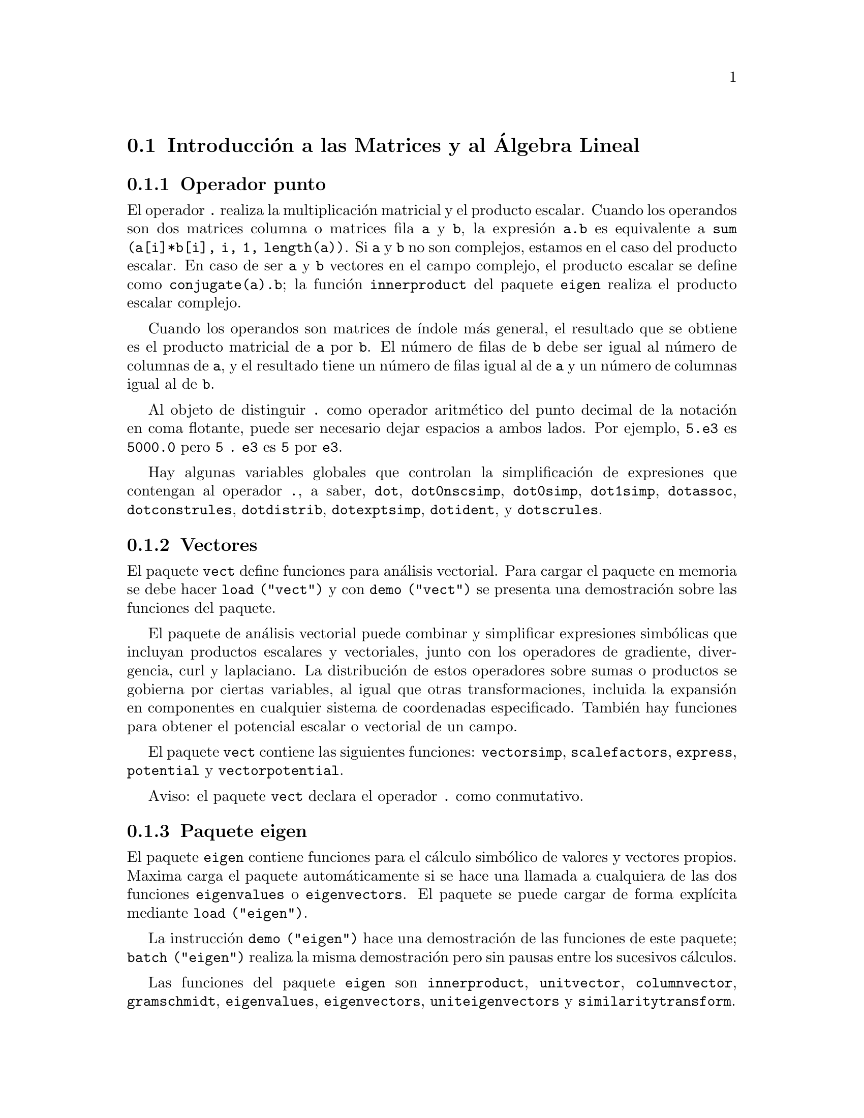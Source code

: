 @c version 1.17
@menu
* Introducci@'on a las Matrices y al @'Algebra Lineal::
* Definiciones para las Matrices y el @'Algebra Lineal::
@end menu

@node Introducci@'on a las Matrices y al @'Algebra Lineal, Definiciones para las Matrices y el @'Algebra Lineal, Matrices y @'Algebra Lineal, Matrices y @'Algebra Lineal
@section Introducci@'on a las Matrices y al @'Algebra Lineal

@menu
* Operador punto::                         
* Vectores::                     
* Paquete eigen::
@end menu

@node Operador punto, Vectores, Introducci@'on a las Matrices y al @'Algebra Lineal, Introducci@'on a las Matrices y al @'Algebra Lineal
@subsection Operador punto
El operador  @code{.} realiza la multiplicaci@'on matricial y el producto escalar.
Cuando los operandos son dos matrices columna o matrices fila @code{a} y @code{b},
la expresi@'on @code{a.b} es equivalente a @code{sum (a[i]*b[i], i, 1, length(a))}.
Si @code{a} y @code{b} no son complejos, estamos en el caso del producto escalar.
En caso de ser @code{a} y @code{b} vectores en el campo complejo, el producto 
escalar se define como @code{conjugate(a).b}; la funci@'on @code{innerproduct} del
paquete @code{eigen} realiza el producto escalar complejo.

Cuando los operandos son matrices de @'{@dotless{i}}ndole m@'as general,
el resultado que se obtiene es el producto matricial de @code{a} por @code{b}.
El n@'umero de filas de @code{b} debe ser igual al n@'umero de columnas de @code{a},
y el resultado tiene un n@'umero de filas igual al de @code{a} y un n@'umero de
columnas igual al de @code{b}.

Al objeto de distinguir @code{.} como operador aritm@'etico del punto decimal
de la notaci@'on en coma flotante, puede ser necesario dejar espacios a ambos lados.
Por ejemplo, @code{5.e3} es @code{5000.0} pero @code{5 . e3} es @code{5} por @code{e3}.

Hay algunas variables globales que controlan la simplificaci@'on de expresiones que
contengan al operador @code{.}, a saber,
@code{dot}, @code{dot0nscsimp}, @code{dot0simp}, @code{dot1simp}, @code{dotassoc}, 
@code{dotconstrules}, @code{dotdistrib}, @code{dotexptsimp}, @code{dotident},
y @code{dotscrules}.

@node Vectores, Paquete eigen, Operador punto, Introducci@'on a las Matrices y al @'Algebra Lineal
@subsection Vectores
El paquete @code{vect} define funciones para an@'alisis vectorial. Para cargar el paquete en memoria se debe hacer
@code{load ("vect")}  y con @code{demo ("vect")} se presenta una demostraci@'on sobre las funciones del paquete.
@c find maxima -name \*orth\* YIELDS NOTHING; ARE THESE FUNCTIONS IN ANOTHER FILE NOW ??
@c and SHARE;VECT ORTH contains definitions of various orthogonal curvilinear coordinate systems.

El paquete de an@'alisis vectorial puede combinar y simplificar expresiones
simb@'olicas que incluyan productos escalares y vectoriales, junto con los operadores
de gradiente, divergencia, curl y laplaciano. La distribuci@'on de estos operadores
sobre sumas o productos se gobierna por ciertas variables, al igual que otras transformaciones,
incluida la expansi@'on en componentes en cualquier sistema de coordenadas especificado. 
Tambi@'en hay funciones para obtener el potencial escalar o vectorial de un campo.

El paquete @code{vect} contiene las siguientes funciones:
@code{vectorsimp}, @code{scalefactors},
@code{express}, @code{potential} y @code{vectorpotential}.
@c REVIEW vect.usg TO ENSURE THAT TEXINFO HAS WHATEVER IS THERE
@c PRINTFILE(VECT,USAGE,SHARE); for details.

Aviso: el paquete @code{vect} declara el operador @code{.} como conmutativo.

@node Paquete eigen, , Vectores, Introducci@'on a las Matrices y al @'Algebra Lineal
@subsection Paquete eigen

El paquete @code{eigen} contiene funciones para el c@'alculo 
simb@'olico de valores y vectores propios. Maxima carga el paquete
autom@'aticamente si se hace una llamada a cualquiera de las dos funciones
@code{eigenvalues} o @code{eigenvectors}. El paquete se puede cargar de
forma expl@'{@dotless{i}}cita mediante @code{load ("eigen")}.

La instrucci@'on @code{demo ("eigen")} hace una demostraci@'on de las funciones de este paquete;
@code{batch ("eigen")} realiza la misma demostraci@'on pero sin pausas entre los
sucesivos c@'alculos.

Las funciones del paquete @code{eigen} son
@code{innerproduct}, @code{unitvector}, @code{columnvector},
@code{gramschmidt}, @code{eigenvalues}, @code{eigenvectors}, @code{uniteigenvectors}
y @code{similaritytransform}.

@c end concepts Matrices and Linear Algebra
@node Definiciones para las Matrices y el @'Algebra Lineal,  , Introducci@'on a las Matrices y al @'Algebra Lineal, Matrices y @'Algebra Lineal
@section Definiciones para las Matrices y el @'Algebra Lineal

@deffn {Funci@'on} addcol (@var{M}, @var{lista_1}, ..., @var{lista_n})
A@~nade la/s columna/s dada/s por la/s lista/s (o matrices) a la matriz @var{M}.

@end deffn

@deffn {Funci@'on} addrow (@var{M}, @var{lista_1}, ..., @var{lista_n})
A@~nade la/s fila/s dada/s por la/s lista/s (o matrices) a la matriz @var{M}.

@end deffn

@deffn {Funci@'on} adjoint (@var{M})
Devuelve el adjunto de la matriz @var{M}.

@end deffn

@deffn {Funci@'on} augcoefmatrix ([@var{eqn_1}, ..., @var{eqn_m}], [@var{x_1}, ..., @var{x_n}])
Devuelve la matriz aumentada de coeficientes del sistema de ecuaciones lineales 
@var{eqn_1}, ..., @var{eqn_m} de variables @var{x_1}, ..., @var{x_n}. Se trata de la
matriz de coeficientes con una columna adicional para los t@'erminos constantes de cada
ecuaci@'on, es decir, aquellos t@'erminos que no dependen de las variables
@var{x_1}, ..., @var{x_n}.

@example
(%i1) m: [2*x - (a - 1)*y = 5*b, c + b*y + a*x = 0]$
(%i2) augcoefmatrix (m, [x, y]);
                       [ 2  1 - a  - 5 b ]
(%o2)                  [                 ]
                       [ a    b      c   ]
@end example

@end deffn

@deffn {Funci@'on} charpoly (@var{M}, @var{x})
Calcula el polinomio caracter@'{@dotless{i}}stico de la matriz @var{M}
respecto de la variable @var{x}. Esto es, 
@code{determinant (@var{M} - diagmatrix (length (@var{M}), @var{x}))}.

@example
(%i1) a: matrix ([3, 1], [2, 4]);
                            [ 3  1 ]
(%o1)                       [      ]
                            [ 2  4 ]
(%i2) expand (charpoly (a, lambda));
                           2
(%o2)                lambda  - 7 lambda + 10
(%i3) (programmode: true, solve (%));
(%o3)               [lambda = 5, lambda = 2]
(%i4) matrix ([x1], [x2]);
                             [ x1 ]
(%o4)                        [    ]
                             [ x2 ]
(%i5) ev (a . % - lambda*%, %th(2)[1]);
                          [ x2 - 2 x1 ]
(%o5)                     [           ]
                          [ 2 x1 - x2 ]
(%i6) %[1, 1] = 0;
(%o6)                     x2 - 2 x1 = 0
(%i7) x2^2 + x1^2 = 1;
                            2     2
(%o7)                     x2  + x1  = 1
(%i8) solve ([%th(2), %], [x1, x2]);
                  1               2
(%o8) [[x1 = - -------, x2 = - -------], 
               sqrt(5)         sqrt(5)

                                             1             2
                                    [x1 = -------, x2 = -------]]
                                          sqrt(5)       sqrt(5)
@end example

@end deffn

@deffn {Funci@'on} coefmatrix ([@var{eqn_1}, ..., @var{eqn_m}], [@var{x_1}, ..., @var{x_n}])
Devuelve la matriz de coeficientes para las variables @var{eqn_1}, ..., @var{eqn_m}
del sistema de ecuaciones lineales @var{x_1}, ..., @var{x_n}.
@c AN EXAMPLE WOULD BE REALLY NICE HERE

@end deffn

@deffn {Funci@'on} col (@var{M}, @var{i})
Devuelve la @var{i}-@'esima columna de la matriz @var{M}.
El resultado es una matriz de una sola columna.
@c EXAMPLE HERE

@end deffn

@deffn {Funci@'on} columnvector (@var{L})
@deffnx {Funci@'on} covect (@var{L})
Devuelve una matriz con una columna  y @code{length (@var{L})} filas,
conteniendo los elementos de la lista @var{L}.

La llamada @code{covect} es un sin@'onimo de @code{columnvector}.

Es necesario cargar la funci@'on haciendo @code{load ("eigen")}.


Ejemplo:

@c HMM, SPURIOUS "redefining the Macsyma function".
@c LEAVE IT HERE SINCE THAT'S WHAT A USER ACTUALLY SEES.
@example
(%i1) load ("eigen")$
Warning - you are redefining the Macsyma function eigenvalues
Warning - you are redefining the Macsyma function eigenvectors
(%i2) columnvector ([aa, bb, cc, dd]);
                             [ aa ]
                             [    ]
                             [ bb ]
(%o2)                        [    ]
                             [ cc ]
                             [    ]
                             [ dd ]
@end example

@end deffn

@deffn {Funci@'on} conjugate (@var{x})
Devuelve el conjugado complejo de @var{x}.

Es necesario cargar la funci@'on haciendo @code{load (conjugate)}.

@c ===beg===
@c declare ([aa, bb], real, cc, complex, ii, imaginary);
@c conjugate (aa + bb*%i);
@c conjugate (cc);
@c conjugate (ii);
@c conjugate (xx + yy);
@c ===end===
@example
(%i1) declare ([aa, bb], real, cc, complex, ii, imaginary);

(%o1)                         done
(%i2) conjugate (aa + bb*%i);

(%o2)                      aa - %i bb
(%i3) conjugate (cc);

(%o3)                     conjugate(cc)
(%i4) conjugate (ii);

(%o4)                         - ii
(%i5) conjugate (xx + yy);

(%o5)             conjugate(yy) + conjugate(xx)
@end example

@end deffn

@deffn {Funci@'on} copymatrix (@var{M})
Devuelve una copia de la matriz @var{M}. Esta es la @'unica
manera de obtener una r@'eplica de @var{M} adem@'as de la de
copiar elemento a elemento.

N@'otese que una asignaci@'on de una matriz a otra, como en @code{m2: m1},
no hace una copia de @code{m1}. Asignaciones del tipo @code{m2 [i,j]: x} o
@code{setelmx (x, i, j, m2} tambi@'en modifica @code{m1 [i,j]}. Si se crea una copia 
con @code{copymatrix} y luego se hacen asignaciones se tendr@'a una copia separada y
modificada.

@c NEED EXAMPLE HERE
@end deffn

@deffn {Funci@'on} determinant (@var{M})
Calcula el determinante de  @var{M} por un m@'etodo similar al
de eliminaci@'on de Gauss

@c JUST HOW DOES ratmx AFFECT THE RESULT ??
La forma del resultado depende del valor asignado
a @code{ratmx}.

@c IS A SPARSE DETERMINANT SOMETHING OTHER THAN THE DETERMINANT OF A SPARSE MATRIX ??
Existe una rutina especial para calcular determinantes de matrices con elementos dispersas, la cual
ser@'a invocada cuando las variables @code{ratmx} y @code{sparse} valgan ambas
@code{true}.

@c EXAMPLES NEEDED HERE
@end deffn

@defvr {Variable optativa} detout
Valor por defecto: @code{false}

Cuando @code{detout} vale @code{true}, el determinante de la matriz 
cuya inversa se calcula aparece como un factor fuera de la matriz.

Para que esta variable surta efecto, @code{doallmxops} y @code{doscmxops} deber@'{@dotless{i}}an tener
el valor @code{false} (v@'eanse sus descripciones). Alternativamente, esta 
variable puede ser suministrada a @code{ev}.

Ejemplo:

@example
(%i1) m: matrix ([a, b], [c, d]);
                            [ a  b ]
(%o1)                       [      ]
                            [ c  d ]
(%i2) detout: true$
(%i3) doallmxops: false$
(%i4) doscmxops: false$
(%i5) invert (m);
                          [  d   - b ]
                          [          ]
                          [ - c   a  ]
(%o5)                     ------------
                           a d - b c
@end example
@c THERE'S MORE TO THIS STORY: detout: false$ invert (m); RETURNS THE SAME THING.
@c IT APPEARS THAT doallmxops IS CRUCIAL HERE.

@end defvr

@deffn {Funci@'on} diagmatrix (@var{n}, @var{x})
Devuelve una matriz diagonal de orden @var{n} 
con los elementos de la diagonal todos ellos iguales a @var{x}. La llamada
@code{diagmatrix (@var{n}, 1)} devuelve una matriz identidad
(igual que @code{ident (@var{n})}).

La variable @var{n} debe ser un n@'umero entero, en caso contrario @code{diagmatrix} env@'{@dotless{i}}a un mensaje de error.

@var{x} puede ser cualquier tipo de expresi@'on, incluso otra matriz.
Si @var{x} es una matriz, no se copia; todos los elementos de la diagonal son iguales a @var{x}.

@c NEED EXAMPLE HERE
@end deffn

@defvr {Variable optativa} doallmxops
Valor por defecto: @code{true}

Cuando @code{doallmxops} vale @code{true},
todas las operaciones relacionadas con matrices son
llevadas a cabo. Cuando es @code{false}, entonces las
selecciones para @code{dot} controlan las operaciones a ejecutar.

@c NEED EXAMPLES HERE
@end defvr

@defvr {Variable optativa} domxexpt
Valor por defecto: @code{true}

Cuando @code{domxexpt} vale @code{true},
un exponente matricial, como @code{exp (@var{M})} donde @var{M} es
una matriz, se interpreta como una matriz cuyo elemento @code{[i,j} es
igual a @code{exp (m[i,j])}. En otro caso, @code{exp (@var{M})} se
eval@'ua como @code{exp (ev(@var{M}))}.

La variable @code{domxexpt} afecta a todas las expresiones de la forma @code{@var{base}^@var{exponente}}
donde @var{base} es una expresi@'on escalar o constante y @var{exponente} es una
lista o matriz.

Ejemplo:

@example
(%i1) m: matrix ([1, %i], [a+b, %pi]);
                         [   1    %i  ]
(%o1)                    [            ]
                         [ b + a  %pi ]
(%i2) domxexpt: false$
(%i3) (1 - c)^m;
                             [   1    %i  ]
                             [            ]
                             [ b + a  %pi ]
(%o3)                 (1 - c)
(%i4) domxexpt: true$
(%i5) (1 - c)^m;
                  [                      %i  ]
                  [    1 - c      (1 - c)    ]
(%o5)             [                          ]
                  [        b + a         %pi ]
                  [ (1 - c)       (1 - c)    ]
@end example

@end defvr

@defvr {Variable optativa} domxmxops
Valor por defecto: @code{true}

Cuando @code{domxmxops} vale @code{true}, se realizan todas las operaciones entre
matrices o entre matrices y listas (pero no las operaciones 
entre matrices y escalares); si esta variable es @code{false} tales
operaciones no se realizan.
@c IS THIS AN EVALUATION OR A SIMPLIFICATION FLAG ??

@c NEED EXAMPLE HERE
@end defvr

@defvr {Variable optativa} domxnctimes
Valor por defecto: @code{false}

Cuando @code{domxnctimes} vale @code{true}, se calculan los productos
no conmutativos entre matrices.
@c IS THIS AN EVALUATION OR A SIMPLIFICATION FLAG ??

@c NEED EXAMPLE HERE
@end defvr

@defvr {Variable optativa} dontfactor
Valor por defecto: @code{[]}

En @code{dontfactor} puede guardarse una lista de variables respecto de
las cuales no se realizar@'an factorizaciones. Inicialmente, la lista
est@'a vac@'{@dotless{i}}a.

@end defvr

@defvr {Variable optativa} doscmxops
Valor por defecto: @code{false}

Cuando @code{doscmxops} vale @code{true}, se realizan las operaciones entre escalares y 
matrices.
@c IS THIS AN EVALUATION OR A SIMPLIFICATION FLAG ??

@c NEED EXAMPLE HERE
@end defvr

@defvr {Variable optativa} doscmxplus
Valor por defecto: @code{false}

Cuando @code{doscmxplus} vale @code{true}, las operaciones entre
escalares y matrices dan como resultado una matriz.
@c IS THIS AN EVALUATION OR A SIMPLIFICATION FLAG ??

@c NEED EXAMPLE HERE
@end defvr

@defvr {Variable optativa} dot0nscsimp
Valor por defecto: @code{true}

@c WHAT DOES THIS MEAN EXACTLY ??
(Esta descripci@'on no est@'a clara en la versi@'on inglesa original.)

@c NEED EXAMPLE HERE
@end defvr


@c AQUI FALTA DEFINICION DE dot0simp

@c AQUI FALTA DEFINICION DE dot1simp

@defvr {Variable optativa} dotassoc
Valor por defecto: @code{true}

Cuando @code{dotassoc} vale @code{true}, una expresi@'on como @code{(A.B).C} se transforma en
@code{A.(B.C)}.
@c "." MEANS NONCOMMUTATIVE MULTIPLICATION RIGHT ??

@c NEED EXAMPLE HERE
@end defvr

@defvr {Variable optativa} dotconstrules
Valor por defecto: @code{true}

Cuando @code{dotconstrules} vale @code{true}, un producto no conmutativo de una
constante con otro t@'ermino se transforma en un producto conmutativo.

@c NEED EXAMPLE HERE
@end defvr

@defvr {Variable optativa} dotdistrib
Valor por defecto: @code{false}

Cuando @code{dotdistrib} vale @code{true}, una expresi@'on como @code{A.(B + C)} se transforma en @code{A.B + A.C}.

@c NEED EXAMPLE HERE
@end defvr

@defvr {Variable optativa} dotexptsimp
Valor por defecto: @code{true}

Cuando @code{dotexptsimp} vale @code{true}, una expresi@'on como @code{A.A} se transforma en @code{A^^2}.

@c NEED EXAMPLE HERE
@end defvr

@defvr {Variable optativa} dotident
Valor por defecto: 1

El valor de la variable @code{dotident} es el resultado devuelto por @code{X^^0}.
@c "RETURNED" ?? IS THIS A SIMPLIFICATION OR AN EVALUATION ??

@c NEED EXAMPLE HERE
@end defvr

@defvr {Variable optativa} dotscrules
Valor por defecto: @code{false}

Cuando @code{dotscrules} vale @code{true}, una expresi@'on como @code{A.SC} o @code{SC.A} se transforma 
en @code{SC*A} y @code{A.(SC*B)} en @code{SC*(A.B)}.
@c HMM, DOES "SC" MEAN "SCALAR" HERE ?? CLARIFY

@c NEED EXAMPLE HERE
@end defvr

@deffn {Funci@'on} echelon (@var{M})
Devuelve la forma escalonada de la matriz @var{M}. La forma escalonada se
calcula a partir de @var{M} mediante operaciones elementales con sus filas,
de tal manera que el primer elemento no nulo de cada fila en la matriz 
resultado es la unidad y que cada elemento de la columna por debajo del primer uno de cada
fila sean todos ceros.

@example
(%i1) m: matrix ([2, 1-a, -5*b], [a, b, c]);
                       [ 2  1 - a  - 5 b ]
(%o1)                  [                 ]
                       [ a    b      c   ]
(%i2) echelon (m);
                  [      a - 1       5 b     ]
                  [ 1  - -----     - ---     ]
                  [        2          2      ]
(%o2)/R/          [                          ]
                  [             2 c + 5 a b  ]
                  [ 0     1     ------------ ]
                  [                    2     ]
                  [             2 b + a  - a ]
@end example

@end deffn

@deffn {Funci@'on} eigenvalues (@var{M})
@deffnx {Funci@'on} eivals (@var{M})
@c eigen.mac IS AUTOLOADED IF eigenvalues OR eigenvectors IS REFERENCED; EXTEND THAT TO ALL FUNCTIONS ??
@c EACH FUNCTION INTENDED FOR EXTERNAL USE SHOULD HAVE ITS OWN DOCUMENTATION ITEM
Devuelve una lista con dos sublistas. La primera sublista la forman los
valores propios de la matriz @var{M} y la segunda sus multiplicidades correspondientes.

El nombre @code{eivals} es un sin@'onimo de @code{eigenvalues}.

La funci@'on @code{eigenvalues} llama a la funci@'on @code{solve} para calcular las ra@'{@dotless{i}}ces
del polinomio caracter@'{@dotless{i}}stico de la matriz. En ocasiones, @code{solve} no
podr@'a encontrar dichas ra@'{@dotless{i}}ces, en cuyo caso otras funciones de este paquete
no trabajar@'an correctamente, a excepci@'on de @code{conjugate}, @code{innerproduct},
@code{unitvector}, @code{columnvector} y @code{gramschmidt}.
@c WHICH ONES ARE THE FUNCTIONS WHICH DON'T WORK ??
@c ACTUALLY IT'S MORE IMPORTANT TO LIST THE ONES WHICH DON'T WORK HERE
@c WHAT DOES "will not work" MEAN, ANYWAY ??

En algunos casos los valores propios encontrados por @code{solve} ser@'an
expresiones complicadas, las cuales se podr@'an simplificar haciendo uso
de otras funciones.
@c WHAT ARE THOSE OTHER FUNCTIONS ??

El paquete @code{eigen.mac} se carga en memoria de forma autom@'atica cuando
se invocan @code{eigenvalues} o @code{eigenvectors}. Si @code{eigen.mac} no
est@'a ya cargado, @code{load ("eigen")} lo carga. Tras la carga, todas las
funciones y variables del paquete estar@'an activas.
@c REFER TO OVERVIEW OF PACKAGE (INCLUDING LIST OF FUNCTIONS) HERE

@c NEED EXAMPLES HERE
@end deffn

@deffn {Funci@'on} eigenvectors (@var{M})
@deffnx {Funci@'on} eivects (@var{M})
Tomando la matriz @var{M} como argumento, devuelve una lista de listas,
la primera de las cuales es la salida de @code{eigenvalues} y las 
siguientes son los vectorios propios de la matriz asociados a los
valores propios correspondientes. Los vectores propios calculados son los 
vectores propios por la derecha.

El nombre @code{eivects} es un sin@'onimo de @code{eigenvectors}.

El paquete @code{eigen.mac} se carga en memoria de forma autom@'atica cuando
se invocan @code{eigenvalues} o @code{eigenvectors}. Si @code{eigen.mac} no
est@'a ya cargado, @code{load ("eigen")} lo carga. Tras la carga, todas las
funciones y variables del paquete estar@'an activas.

Las variables que afectan a esta funci@'on son: 

@code{nondiagonalizable} toma el valor @code{true} o @code{false} dependiendo
de si la matriz no es diagonalizable o diagonalizable tras la ejecuci@'on de
@code{eigenvectors}.

@code{hermitianmatrix}, si vale @code{true}, entonces los vectores propios 
degenerados de la matriz herm@'{@dotless{i}}tica son ortogonalizados mediante el
algoritmo de Gram-Schmidt.

@code{knowneigvals}, si vale @code{true}, entonces el paquete @code{eigen} da por
sentado que los valores propios de la matriz son conocidos por el usuario y 
almacenados en la variable global @code{listeigvals}.  @code{listeigvals} deber@'{@dotless{i}}a
ser similar a la salida de @code{eigenvalues}.

La funci@'on @code{algsys} se utiliza aqu@'{@dotless{i}} para calcular los vectores propios. A
veces, @code{algsys} no podr@'a calcular una soluci@'on. En algunos casos, ser@'a posible
simplificar los valores propios calcul@'andolos en primer lugar con @code{eigenvalues} y
luego utilizando otras funciones para simplificarlos. Tras la simplificaci@'on, 
@code{eigenvectors} podr@'a ser llamada otra vez con la variable @code{knowneigvals}
ajustada al valor @code{true}.

@end deffn

@deffn {Funci@'on} ematrix (@var{m}, @var{n}, @var{x}, @var{i}, @var{j})
Devuelve una matriz de orden @var{m} por @var{n}, con todos sus elementos 
nulos, excepto el que ocupa la posici@'on @code{[@var{i}, @var{j}]}, que
es igual a @var{x}.

@end deffn

@deffn {Funci@'on} entermatrix (@var{m}, @var{n})
Devuelve una matriz de orden @var{m} por @var{n}, cuyos elementos
son leidos de forma interactiva.

Si @var{n} es igual a @var{m}, Maxima pregunta por el tipo de
matriz (diagonal, sim@'etrica, antisim@'etrica o general) y luego por
cada elemento. Cada respuesta introducida por el usuario debe terminar
con un punto y coma @code{;} o con un signo de d@'olar @code{$}.

Si @var{n} y @var{m} no son iguales, Maxima pregunta
por el valor de cada elemento.

Los elementos de la matriz pueden ser cualquier tipo de 
expresi@'on, que en todo caso ser@'a evaluada.
@code{entermatrix} eval@'ua sus argumentos.

@example
(%i1) n: 3$
(%i2) m: entermatrix (n, n)$

Is the matrix  1. Diagonal  2. Symmetric  3. Antisymmetric  4. General
Answer 1, 2, 3 or 4 : 
1$
Row 1 Column 1: 
(a+b)^n$
Row 2 Column 2: 
(a+b)^(n+1)$
Row 3 Column 3: 
(a+b)^(n+2)$

Matrix entered.
(%i3) m;
                [        3                     ]
                [ (b + a)      0         0     ]
                [                              ]
(%o3)           [                  4           ]
                [    0      (b + a)      0     ]
                [                              ]
                [                            5 ]
                [    0         0      (b + a)  ]
@end example

@end deffn


@deffn {Funci@'on} genmatrix (@var{a}, @var{i_2}, @var{j_2}, @var{i_1}, @var{j_1})
@deffnx {Funci@'on} genmatrix (@var{a}, @var{i_2}, @var{j_2}, @var{i_1})
@deffnx {Funci@'on} genmatrix (@var{a}, @var{i_2}, @var{j_2})
Devuelve una matriz generada a partir de @var{a}, siendo @code{@var{a}[@var{i_1},@var{j_1}]} el elemento superior izquierdo y @code{@var{a}[@var{i_2},@var{j_2}]} el inferior derecho de la matriz. Aqu@'{@dotless{i}} @var{a} es un arreglo (creado por @code{array}, no por @code{make_array}) o una funci@'on arreglo (una funci@'on arreglo se crea como cualquier otra funci@'on con @code{:=} o @code{define}, pero sus argumentos encerrados entre corchetes en lugar de par@'entesis).

Si se omite @var{j_1}, entonces se le asigna el valor @var{i_1}. Si tanto @var{j_1} como @var{i_1} se omiten, a las dos variables se le asigna el valor .

Si un elemento @code{i,j} del arreglo no est@'a definido, se le asignar@'a el elemento simb@'olico @code{@var{a}[i,j]}.

@example
(%i1) h[i,j] := 1/(i+j-1)$
(%i2) genmatrix (h, 3, 3);
                           [    1  1 ]
                           [ 1  -  - ]
                           [    2  3 ]
                           [         ]
                           [ 1  1  1 ]
(%o2)                      [ -  -  - ]
                           [ 2  3  4 ]
                           [         ]
                           [ 1  1  1 ]
                           [ -  -  - ]
                           [ 3  4  5 ]
(%i3) array (a, fixnum, 2, 2)$
(%i4) a[1,1]: %e$
(%i5) a[2,2]: %pi$
(%i6) kill (a[1,2], a[2,1])$
(%i7) genmatrix (a, 2, 2);
                        [  %e    a     ]
                        [         1, 2 ]
(%o7)                   [              ]
                        [ a       %pi  ]
                        [  2, 1        ]
@end example

@end deffn

@deffn {Funci@'on} gramschmidt (@var{x})
@deffnx {Funci@'on} gschmit (@var{x})

Ejecuta el algoritmo de ortogonalizaci@'on de Gram-Schmidt sobre @var{x}, que puede ser una matriz o una lista de listas. La funci@'on @code{gramschmidt} no altera el valor de @var{x}.

Si @var{x} es una matriz, el algoritmo se aplica a las filas de @var{x}. Si  @var{x} es una lista de listas, el algoritmo se aplica a las sublistas, las cuales deben tener el mismo n@'umero de miembros. En cualquier caso, el valor devuelto es una lista de listas, cuyas sublistas son ortogonales. @c FALTA COMPLETAR ESTE PARRAFO

La funci@'on @code{factor} es invocada  en cada paso del algoritmo para simplificar resultados intermedios. Como consecuencia, el valor retornado puede contener enteros factorizados.

El nombre @code{gschmit} es sin@'onimo de @code{gramschmidt}.

Es necesario cargar la funci@'on haciendo @code{load ("eigen")}.

Ejemplo:

@example
(%i1) load ("eigen")$
Warning - you are redefining the Macsyma function eigenvalues
Warning - you are redefining the Macsyma function eigenvectors
(%i2) x: matrix ([1, 2, 3], [9, 18, 30], [12, 48, 60]);
                         [ 1   2   3  ]
                         [            ]
(%o2)                    [ 9   18  30 ]
                         [            ]
                         [ 12  48  60 ]
(%i3) y: gramschmidt (x);
                       2      2            4     3
                      3      3   3 5      2  3  2  3
(%o3)  [[1, 2, 3], [- ---, - --, ---], [- ----, ----, 0]]
                      2 7    7   2 7       5     5
(%i4) i: innerproduct$
(%i5) [i (y[1], y[2]), i (y[2], y[3]), i (y[3], y[1])];
(%o5)                       [0, 0, 0]
@end example

@end deffn

@deffn {Funci@'on} hach (@var{a}, @var{b}, @var{m}, @var{n}, @var{l})
La funci@'on @code{hach} es una implementaci@'on del algoritmo Hacijan de programaci@'on lineal.

Es necesario cargar la funci@'on haciendo @code{load ("kach")}. La instrucci@'on @code{demo ("kach")} ejecuta una demostraci@'on de esta funci@'on.
@c ACTUALLY BOTH kach.mac AND kach.dem APPEAR TO BE BROKEN AT THE MOMENT
@c DUNNO WHAT WE SHOULD DO ABOUT THAT HERE

@end deffn

@deffn {Funci@'on} ident (@var{n})
Devuelve la matriz identidad de orden @var{n}.

@end deffn

@deffn {Funci@'on} innerproduct (@var{x}, @var{y})
@deffnx {Funci@'on} inprod (@var{x}, @var{y})
Devuelve el producto interior o escalar de @var{x} por @var{y}, que deben ser listas de igual longitud, o ambas matrices columa o fila de igual longitud. El valor devuelto es @code{conjugate (x) . y}, donde @code{.} es el operador de multiplicaci@'on no conmutativa.

Es necesario cargar la funci@'on haciendo @code{load ("eigen")}.

El nombre @code{inprod} es sin@'onimo de @code{innerproduct}.

@c NEED EXAMPLE HERE
@end deffn

@c THIS DESCRIPTION NEEDS WORK
@deffn {Funci@'on} invert (@var{M})
Devuelve la inversa de la matriz @var{M}, calculada por el m@'etodo del adjunto.

@c FALTAN DOS PARRAFOS AQUI

La implementaci@'on actual no es eficiente para matrices de orden grande.

Cuando @code{detout} vale @code{true}, el determinante queda fuera de la inversa a modo de factor escalar.

Los elementos de la matriz inversa no se expanden. Si @var{M} tiene elementos polin@'omicos, se puede mejorar el aspecto del resultado haciendo @code{expand (invert (m)), detout}. @c FALTA COMPLETAR PARRAFO

V@'ease la descripci@'on de @code{^^} (exponente no conmutativo) para informaci@'on sobre otro m@'etodo para invertir matrices.

@c NEED EXAMPLE HERE
@end deffn

@defvr {Variable optativa} lmxchar
Valor por defecto: @code{[}

La variable @code{lmxchar} guarda el car@'acter a mostrar como delimitador izquierdo de la matriz.
V@'ease tambi@'en @code{rmxchar}.

Ejemplo:

@example
(%i1) lmxchar: "|"$
(%i2) matrix ([a, b, c], [d, e, f], [g, h, i]);
                           | a  b  c ]
                           |         ]
(%o2)                      | d  e  f ]
                           |         ]
                           | g  h  i ]
@end example

@end defvr

@deffn {Funci@'on} matrix (@var{fila_1}, ..., @var{fila_n})
Devuelve una matriz rectangular con las filas  @var{fila_1}, ..., @var{fila_n}. Cada fila es una lista de expresiones. Todas las filas deben tener el mismo n@'umero de miembros.

Las operaciones @code{+} (suma), @code{-} (resta), @code{*} (multiplicaci@'on) y @code{/} (divisi@'on), se llevan a cabo elemento a elemento cuando los operandos son dos matrices, un escalar y una matriz o una matriz con un escalar. La operaci@'on @code{^} (exponenciaci@'on, equivalente a @code{**}) se lleva cabo tambi@'en elemento a elemento si los operandos son un escalr y una matriz o uma matriz y un escalar, pero no si los operandos son dos matrices.

El producto matricial se representa con el operador de multiplicaci@'on no conmutativa @code{.}. El correspondiente operador de exponenciaci@'on no conmutativa es @code{^^}. Dada la matriz @code{@var{A}}, @code{@var{A}.@var{A} = @var{A}^^2} y @code{@var{A}^^-1} es la inversa de @var{A}, si existe.

Algunas variables controlan la simplificaci@'on de expresiones que incluyan estas operaciones: @code{doallmxops}, @code{domxexpt}, @code{domxmxops}, @code{doscmxops} y @code{doscmxplus}.
@c CHECK -- WE PROBABLY WANT EXHAUSTIVE LIST HERE

Hay otras opciones adicionales relacionadas con matrices:
@code{lmxchar}, @code{rmxchar}, @code{ratmx}, @code{listarith}, @code{detout},
@code{scalarmatrix} y @code{sparse}.
@c CHECK -- WE PROBABLY WANT EXHAUSTIVE LIST HERE

Hay tambi@'en algunas funciones que admiten matrices como argumentos o que devuelven resultados matriciales: @code{eigenvalues}, @code{eigenvectors},
@code{determinant},
@code{charpoly}, @code{genmatrix}, @code{addcol}, @code{addrow}, 
@code{copymatrix}, @code{transpose}, @code{echelon} y @code{rank}.
@c CHECK -- WE PROBABLY WANT EXHAUSTIVE LIST HERE

Ejemplos:

@itemize @bullet
@item
Construcci@'on de matrices a partir de listas.
@end itemize
@example
(%i1) x: matrix ([17, 3], [-8, 11]);
                           [ 17   3  ]
(%o1)                      [         ]
                           [ - 8  11 ]
(%i2) y: matrix ([%pi, %e], [a, b]);
                           [ %pi  %e ]
(%o2)                      [         ]
                           [  a   b  ]
@end example
@itemize @bullet
@item
Suma elemento a elemento.
@end itemize
@example
(%i3) x + y;
                      [ %pi + 17  %e + 3 ]
(%o3)                 [                  ]
                      [  a - 8    b + 11 ]
@end example
@itemize @bullet
@item
Resta elemento a elemento.
@end itemize
@example
(%i4) x - y;
                      [ 17 - %pi  3 - %e ]
(%o4)                 [                  ]
                      [ - a - 8   11 - b ]
@end example
@itemize @bullet
@item
Multiplicaci@'on elemento a elemento.
@end itemize
@example
(%i5) x * y;
                        [ 17 %pi  3 %e ]
(%o5)                   [              ]
                        [ - 8 a   11 b ]
@end example
@itemize @bullet
@item
Divisi@'on elemento a elemento.
@end itemize
@example
(%i6) x / y;
                        [ 17       - 1 ]
                        [ ---  3 %e    ]
                        [ %pi          ]
(%o6)                   [              ]
                        [   8    11    ]
                        [ - -    --    ]
                        [   a    b     ]
@end example
@itemize @bullet
@item
Matriz elevada a un exponente escalar, operaci@'on elemento a elemento.
@end itemize
@example
(%i7) x ^ 3;
                         [ 4913    27  ]
(%o7)                    [             ]
                         [ - 512  1331 ]
@end example
@itemize @bullet
@item
Base escalar y exponente matricial, operaci@'on elemento a elemento.
@end itemize
@example
(%i8) exp(y); 
                         [   %pi    %e ]
                         [ %e     %e   ]
(%o8)                    [             ]
                         [    a     b  ]
                         [  %e    %e   ]
@end example
@itemize @bullet
@item
Base y exponente matriciales. Esta operaci@'on no se realiza elemento a elemento.
@c WHAT IS THIS ??
@end itemize
@example
(%i9) x ^ y;
                                [ %pi  %e ]
                                [         ]
                                [  a   b  ]
                     [ 17   3  ]
(%o9)                [         ]
                     [ - 8  11 ]
@end example
@itemize @bullet
@item
Multiplicaci@'on matricial no conmutativa.
@end itemize
@example
(%i10) x . y;
                  [ 3 a + 17 %pi  3 b + 17 %e ]
(%o10)            [                           ]
                  [ 11 a - 8 %pi  11 b - 8 %e ]
(%i11) y . x;
                [ 17 %pi - 8 %e  3 %pi + 11 %e ]
(%o11)          [                              ]
                [  17 a - 8 b     11 b + 3 a   ]
@end example
@itemize @bullet
@item
Exponenciaci@'on matricial no conmutativa. Una base escalar @var{b} elevada a un exponente matricial @var{M} se lleva a cabo elemento a elemento y por lo tanto @code{b^^m} equivale a @code{b^m}.
@end itemize
@example
(%i12) x ^^ 3;
                        [  3833   1719 ]
(%o12)                  [              ]
                        [ - 4584  395  ]
(%i13) %e ^^ y;
                         [   %pi    %e ]
                         [ %e     %e   ]
(%o13)                   [             ]
                         [    a     b  ]
                         [  %e    %e   ]
@end example
@itemize @bullet
@item
Una matriz elevada al exponente -1 con el operador de exponenciaci@'on no conmutativa equivale a la matriz inversa, si existe.
@end itemize
@example
(%i14) x ^^ -1;
                         [ 11      3  ]
                         [ ---  - --- ]
                         [ 211    211 ]
(%o14)                   [            ]
                         [  8    17   ]
                         [ ---   ---  ]
                         [ 211   211  ]
(%i15) x . (x ^^ -1);
                            [ 1  0 ]
(%o15)                      [      ]
                            [ 0  1 ]
@end example

@end deffn

@deffn {Funci@'on} matrixmap (@var{f}, @var{M})
Devuelve una matriz con el elemento @code{i,j} igual a @code{@var{f}(@var{M}[i,j])}.

V@'eanse tambi@'en @code{map}, @code{fullmap}, @code{fullmapl} y @code{apply}.

@c NEED EXAMPLE HERE
@end deffn

@deffn {Funci@'on} matrixp (@var{expr})
Devuelve @code{true} si @var{expr} es una matriz, en caso contrario @code{false}.

@end deffn

@defvr {Variable optativa} matrix_element_add
Valor por defecto: @code{+}

La variable @code{matrix_element_add} guarda el s@'{@dotless{i}}mbolo del operador a ejecutar en lugar de la suma en el producto matricial; a @code{matrix_element_add} se le puede asignar cualquier operador n-ario (esto es, una funci@'on que admite cualquier n@'umero de argumentos). El valor asignado puede ser el nombre de un operador encerrado entre ap@'ostrofos, el nombre de una funci@'on o una expresi@'on lambda.

V@'eanse tambi@'en @code{matrix_element_mult} y @code{matrix_element_transpose}.

Ejemplo:

@example
(%i1) matrix_element_add: "*"$
(%i2) matrix_element_mult: "^"$
(%i3) aa: matrix ([a, b, c], [d, e, f]);
                           [ a  b  c ]
(%o3)                      [         ]
                           [ d  e  f ]
(%i4) bb: matrix ([u, v, w], [x, y, z]);
                           [ u  v  w ]
(%o4)                      [         ]
                           [ x  y  z ]
(%i5) aa . transpose (bb);
                     [  u  v  w   x  y  z ]
                     [ a  b  c   a  b  c  ]
(%o5)                [                    ]
                     [  u  v  w   x  y  z ]
                     [ d  e  f   d  e  f  ]
@end example

@end defvr


@defvr {Variable optativa} matrix_element_mult
Valor por defecto: @code{*}

La variable @code{matrix_element_mult} guarda el s@'{@dotless{i}}mbolo del operador a ejecutar en lugar de la multiplicaci@'on en el producto matricial; a @code{matrix_element_mult} se le puede asignar cualquier operador binario. El valor asignado puede ser el nombre de un operador encerrado entre ap@'ostrofos, el nombre de una funci@'on o una expresi@'on lambda.

El operador @code{.} puede ser una opci@'on @'util en determinados contextos.

V@'eanse tambi@'en @code{matrix_element_add} y @code{matrix_element_transpose}.

Ejemplo:

@example
(%i1) matrix_element_add: lambda ([[x]], sqrt (apply ("+", x)))$
(%i2) matrix_element_mult: lambda ([x, y], (x - y)^2)$
(%i3) [a, b, c] . [x, y, z];
                          2          2          2
(%o3)         sqrt((c - z)  + (b - y)  + (a - x) )
(%i4) aa: matrix ([a, b, c], [d, e, f]);
                           [ a  b  c ]
(%o4)                      [         ]
                           [ d  e  f ]
(%i5) bb: matrix ([u, v, w], [x, y, z]);
                           [ u  v  w ]
(%o5)                      [         ]
                           [ x  y  z ]
(%i6) aa . transpose (bb);
               [             2          2          2  ]
               [ sqrt((c - w)  + (b - v)  + (a - u) ) ]
(%o6)  Col 1 = [                                      ]
               [             2          2          2  ]
               [ sqrt((f - w)  + (e - v)  + (d - u) ) ]

                         [             2          2          2  ]
                         [ sqrt((c - z)  + (b - y)  + (a - x) ) ]
                 Col 2 = [                                      ]
                         [             2          2          2  ]
                         [ sqrt((f - z)  + (e - y)  + (d - x) ) ]
@end example

@end defvr

@defvr {Variable optativa} matrix_element_transpose
Valor por defecto: @code{false}

La variable @code{matrix_element_transpose} es una operaci@'on que se aplica a cada elemento de una matriz a la que se le calcula la transpuesta. A @code{matrix_element_mult} se le puede asignar cualquier operador unitario. El valor asignado puede ser el nombre de un operador encerrador entre ap@'ostrofos, el nombre de una funci@'on o una expresi@'on lambda.

Cuando @code{matrix_element_transpose} es igual a @code{transpose}, la funci@'on @code{transpose} se aplica a cada elemento. Cuando  @code{matrix_element_transpose} es igual  a @code{nonscalars}, la funci@'on @code{transpose} se aplica a todos los elementos no escalares. Si alguno de los elementos es un @'atomo, la opci@'on @code{nonscalars} se aplica 
@code{transpose} s@'olo si el @'atomo se declara no escalar, mientras que la opci@'on @code{transpose} siempre aplica  @code{transpose}.

La opci@'on por defecto, @code{false}, significa que no se aplica ninguna operaci@'on.

V@'eanse tambi@'en @code{matrix_element_add} y @code{matrix_element_mult}.

Ejemplos:

@example
(%i1) declare (a, nonscalar)$
(%i2) transpose ([a, b]);
                        [ transpose(a) ]
(%o2)                   [              ]
                        [      b       ]
(%i3) matrix_element_transpose: nonscalars$
(%i4) transpose ([a, b]);
                        [ transpose(a) ]
(%o4)                   [              ]
                        [      b       ]
(%i5) matrix_element_transpose: transpose$
(%i6) transpose ([a, b]);
                        [ transpose(a) ]
(%o6)                   [              ]
                        [ transpose(b) ]
(%i7) matrix_element_transpose: lambda ([x], realpart(x) - %i*imagpart(x))$
(%i8) m: matrix ([1 + 5*%i, 3 - 2*%i], [7*%i, 11]);
                     [ 5 %i + 1  3 - 2 %i ]
(%o8)                [                    ]
                     [   7 %i       11    ]
(%i9) transpose (m);
                      [ 1 - 5 %i  - 7 %i ]
(%o9)                 [                  ]
                      [ 2 %i + 3    11   ]
@end example

@end defvr


@c IS THIS THE ONLY MATRIX TRACE FUNCTION ??
@deffn {Funci@'on} mattrace (@var{M})
Devuelve la traza (esto es, la suma de los elementos de la diagonal principal) de la matriz cuadrada @var{M}.  

Para disponer de esta funci@'on es necesario cargar el paquete haciendo @code{load ("nchrpl")}.

@end deffn

@deffn {Funci@'on} minor (@var{M}, @var{i}, @var{j})
Devuelve el menor @code{(@var{i}, @var{j})} de la matriz @var{M}.  Esto es, la propia matriz @var{M}, una vez extra@'{@dotless{i}}das la fila @var{i} y la columna @var{j}.

@end deffn

@deffn {Funci@'on} ncexpt (@var{a}, @var{b})
Si una expresi@'on exponencial no conmutativa es demasiado grande para mostrarse en la forma @code{@var{a}^^@var{b}} entonces aparece como @code{ncexpt (@var{a},@var{b})}.

El nombre @code{ncexpt} no corresponde al de una funci@'on u operador, sino que tan solo aparece en la salida y no se reconoce como una entrada v@'alida.

@end deffn

@deffn {Funci@'on} ncharpoly (@var{M}, @var{x})
Devuelve el polinomio caracter@'{@dotless{i}}stico de la matriz @var{M} respecto de la variable @var{x}. Es una alternativa a la funci@'on @code{charpoly} de Maxima.

La funci@'on @code{ncharpoly} opera calculando trazas de las potencias de la matriz dada, que son iguales a las sumas de las potencias de las ra@'{@dotless{i}}ces del polinomio caracter@'{@dotless{i}}stico. A partir de estas cantidades se pueden calcular las funciones sim@'etricas de las ra@'{@dotless{i}}ces, que no son otra cosa sino los coeficientes del polinomio caracter@'{@dotless{i}}stico. La funci@'on   @code{charpoly} opera calculando el determinante de  by @code{@var{x} * ident [n] - a}. La funci@'on @code{ncharpoly} es m'as eficiente en el caso de matrices grandes y densas.

Para disponer de esta funci@'on es necesario cargar el paquete haciendo @code{load ("nchrpl")}.

@end deffn

@deffn {Funci@'on} newdet (@var{M}, @var{n})
Calcula el determinante de la matriz o arreglo @var{M} por el algoritmo del @'arbol menor de Johnson-Gentleman.
@c UGH -- ARRAYS ARE SUCH A MESS
El argumento @var{n} es el orden; es opcional si @var{M} es una matriz.

@end deffn

@c NEEDS CLARIFICATION AND EXAMPLES
@defvr {Declaraci@'on} nonscalar
Hace que los @'atomos se comporten como hace una lista o matriz con respecto del operador @code{.} del la multiplicaci@'on no conmutativa.

@end defvr

@deffn {Funci@'on} nonscalarp (@var{expr})
Devuelve @code{true} si @var{expr} no es escalar, es decir, si contiene @'atomos declarados como no escalares, listas o matrices.

@end deffn

@deffn {Funci@'on} permanent (@var{M}, @var{n})
Calcula la permanente de la matriz @var{M}. La permanente es como un determinante pero sin cambios de signo.

@end deffn

@deffn {Funci@'on} rank (@var{M})
Calcula el rango de la matriz @var{M}.  Esto es, el orden del mayor subdeterminante no singular de @var{M}.

@c STATEMENT NEEDS CLARIFICATION
La funci@'on @var{rango} puede retornar una respuesta err@'onea si no detecta que un elemento de la matriz equivalente a cero lo es.

@end deffn

@defvr {Variable optativa} ratmx
Valor por defecto: @code{false}

Si @code{ratmx} vale @code{false}, el determinante y la suma, resta y producto matriciales se calculan cuando las matrices se expresan en t@'erminos de sus elementos, pero no se calcula la inversi@'on matricial en su representaci@'on general.

Si @code{ratmx} vale @code{true}, las cuatro operaciones citadas m@'as arriba se calculan en el formato CRE y el resultado de la matriz inversa tambi@'en se da en formato CRE. Esto puede hacer que se expandan los elementos de la matriz, dependiendo del valor de @code{ratfac}, lo que quiz@'as no sea siempre deseable.

@end defvr

@deffn {Funci@'on} row (@var{M}, @var{i})
Devuelve la @var{i}-@'esima fila de la matriz @var{M}. El valor que devuelve tiene formato de matriz.

@end deffn

@defvr {Variable optativa} scalarmatrixp
Valor por defecto: @code{true}

Si @code{scalarmatrixp} vale @code{true}, entonces siempre que una matriz 1 x 1 se produce como resultado del c@'alculo del producto no conmutativo de matrices se cambia al formato escalar.

Si @code{scalarmatrixp} vale @code{all}, entonces todas las matrices 1 x 1 se simplifican a escalares.

Si @code{scalarmatrixp} vale @code{false}, las matrices 1 x 1 no se convierten en escalares.

@end defvr

@c FALTA AQUI DEFINICION DE scalefactors.

@deffn {Funci@'on} setelmx (@var{x}, @var{i}, @var{j}, @var{M})
Asigna el valor @var{x} al (@var{i}, @var{j})-@'esimo elemento de la matriz @var{M} y devuelve la matriz actualizada.

La llamada @code{@var{M} [@var{i}, @var{j}]: @var{x}} hace lo mismo, pero devuelve  @var{x} en lugar de @var{M}.

@end deffn

@deffn {Funci@'on} similaritytransform (@var{M})
@deffnx {Funci@'on} simtran (@var{M})
La funci@'on @code{similaritytransform} calcula la transformada de similitud de la matriz @code{M}. Devuelve una lista que es la salida de la instrucci@'on @code{uniteigenvectors}. Adem@'as, si la variable @code{nondiagonalizable} vale @code{false} entonces se calculan dos matrices globales @code{leftmatrix} y @code{rightmatrix}. Estas matrices tienen la propiedad de que @code{leftmatrix . @var{M} . rightmatrix} es una matriz diagonal con los valores propios de @var{M} en su diagonal.  Si @code{nondiagonalizable} vale @code{true} entonces no se calculan estas matrices.

Si la variable @code{hermitianmatrix} vale @code{true} entonces @code{leftmatrix} es el conjugado complejo de la transpuesta de @code{rightmatrix}.  En otro caso @code{leftmatrix} es la inversa de @code{rightmatrix}.

Las columnas de la matriz @code{rightmatrix} son los vectores propios de @var{M}.  Las otras variables (v@'eanse @code{eigenvalues} y @code{eigenvectors}) tienen el mismo efecto, puesto que @code{similaritytransform} llama a las otras funciones del paquete para poder formar @code{rightmatrix}.

Estas funciones se cargan con @code{load ("eigen")}.

El nombre @code{simtran} es sin@'onimo de @code{similaritytransform}.

@end deffn

@defvr {Variable optativa} sparse
Valor por defecto: @code{false}

Si @code{sparse} vale @code{true} y si @code{ratmx} vale @code{true}, entonces @code{determinant}
utilizar@'a rutinas especiales para calcular determinantes dispersos.

@end defvr

@deffn {Funci@'on} submatrix (@var{i_1}, ..., @var{i_m}, @var{M}, @var{j_1}, ..., @var{j_n})
@deffnx {Funci@'on} submatrix (@var{i_1}, ..., @var{i_m}, @var{M})
@deffnx {Funci@'on} submatrix (@var{M}, @var{j_1}, ..., @var{j_n})
Devuelve una nueva matriz formada a partir de la matriz @var{M} pero cuyas filas @var{i_1}, ..., @var{i_m} y comunas  @var{j_1}, ..., @var{j_n} han sido eliminadas.

@end deffn

@deffn {Funci@'on} transpose (@var{M})
Calcula la transpuesta de @var{M}.

Si @var{M} es una matriz, el valor devuelto es otra matriz @var{N} tal que @code{N[i,j] = M[j,i]}.

Si @var{M} es una lista, el valor devuelto es una matriz @var{N} de @code{length (m)} filas y 1 columna, tal que @code{N[i,1] = M[i]}.

@end deffn

@deffn {Funci@'on} triangularize (@var{M})
Devuelve la forma triangular superior de la matriz @code{M}.

La matriz @var{M} no necesita ser cuadrada.

@end deffn

@deffn {Funci@'on} uniteigenvectors (@var{M})
@deffnx {Funci@'on} ueivects (@var{M})
Calcula los vectores propios unitarios de la matriz @var{M}. El valor que devuelve es una lista de listas, la primera de las cuales es la salida de la funci@'on @code{eigenvalues} y el resto de sublistas son los vectores propios unitarios de la matriz correspondiente a esos valores propios, respectivamente.

Las variables citadas en la descripci@'on de la funci@'on @code{eigenvectors} tienen los mismos efectos en @code{uniteigenvectors}.

Si @code{knowneigvects} vale @code{true}, el paquete @code{eigen} da por supuesto que el usuario conoce los vectores propios de la matriz y que est@'an guardados en la variable global @code{listeigvects}, en tal caso el contenido de  @code{listeigvects} debe ser una lista de estructura similar a la que devuelve la funci@'on @code{eigenvectors}.

@c FOLLOWING PARAGRAPH IS IN NEED OF SERIOUS CLARIFICATION
Si @code{knowneigvects} vale @code{true} y la lista de vectores propios est@'a en la variable @code{listeigvects}, el valor de la variable @code{nondiagonalizable} puede que no sea el correcto. Si tal es el caso, debe asignarsele el valor correcto. @c FALTA TERMINAR ESTE PARRAFO

Para utilizar esta fucni@'on es necesario cargarla haciendo @code{load ("eigen")}.

El nombre @code{ueivects} es sin@'onimo de @code{uniteigenvectors}.

@end deffn

@deffn {Funci@'on} unitvector (@var{x})
@deffnx {Funci@'on} uvect (@var{x})
Devuelve @math{@var{x}/norm(@var{x})}, esto es, el vector unitario de igual direcci@'on y sentido que @var{x}.

@code{load ("eigen")} loads this function.

Para utilizar esta fucni@'on es necesario cargarla haciendo @code{load ("eigen")}.

El nombre @code{uvect} es sin@'onimo de @code{unitvector}.

@end deffn

@c NEEDS A LOT OF WORK: MAKE SURE THAT ALL VECTOR SIMPLIFICATION FLAGS HAVE A DESCRIPTION HERE
@deffn {Funci@'on} vectorsimp (@var{expr})
Realiza simplificaciones y expansiones de acuerdo con los valores de las siguientes variables globales:

@code{expandall}, @code{expanddot}, @code{expanddotplus}, @code{expandcross}, @code{expandcrossplus},
@code{expandcrosscross}, @code{expandgrad}, @code{expandgradplus}, @code{expandgradprod},
@code{expanddiv}, @code{expanddivplus}, @code{expanddivprod}, @code{expandcurl}, @code{expandcurlplus},
@code{expandcurlcurl}, @code{expandlaplacian}, @code{expandlaplacianplus} y @code{expandlaplacianprod}.

Todas estas variables tienen por defecto el valor @code{false}. El sufijo @code{plus} se refiere al uso de la suma o la distributividad.  El sufijo @code{prod} se refiere a la expansi@'on de operadores que realizan cualquier tipo de producto.

@table @code
@item expandcrosscross
Simplifica @math{p ~ (q ~ r)} en @math{(p . r)*q - (p . q)*r}.
@item expandcurlcurl
Simplifica @math{curl curl p} en @math{grad div p + div grad p}.
@item expandlaplaciantodivgrad
Simplifica @math{laplacian p} en @math{div grad p}.
@item expandcross
Activa @code{expandcrossplus} y @code{expandcrosscross}.
@item expandplus
Activa @code{expanddotplus}, @code{expandcrossplus}, @code{expandgradplus},
@code{expanddivplus}, @code{expandcurlplus} y @code{expandlaplacianplus}.
@item expandprod
Activa @code{expandgradprod}, @code{expanddivprod} y @code{expandlaplacianprod}.
@end table

@c EXPLAIN THE IMPORT OF THIS STATEMENT
Estas variables est@'an declaradas como @code{evflag}.

@c SEEMS SOME TEXT HAS GONE MISSING HERE; COMMENT OUT FRAGMENT PENDING
@c RECOVERY AND/OR RECONSTRUCTION OF THIS PARAGRAPH
@c For orthogonal curvilinear coordinates, the global variables
@c COORDINATES[[X,Y,Z]], DIMENSION[3], SF[[1,1,1]], and SFPROD[1] are set
@c by the function invocation

@end deffn


@c AQUI FALTA LA DEFINICION DE LA VARIABLE vect_cross


@deffn {Funci@'on} zeromatrix (@var{m}, @var{n})
Devuelve una matriz rectangular @var{m} por @var{n} con todos sus elementos iguales a cero.

@end deffn

@defvr {S@'{@dotless{i}}mbolo especial} "["
Los s@'{@dotless{i}}mbolos @code{[} y @code{]} marcan el comienzo y final, respectivamente, de una lista.

Los s@'{@dotless{i}}mbolos @code{[} y @code{]} tambi@'en se utilizan para indicar los sub@'{@dotless{i}}ndices de los elementos de una lista, arreglo o funci@'on arreglo.

Ejemplos:

@example
(%i1) x: [a, b, c];
(%o1)                       [a, b, c]
(%i2) x[3];
(%o2)                           c
(%i3) array (y, fixnum, 3);
(%o3)                           y
(%i4) y[2]: %pi;
(%o4)                          %pi
(%i5) y[2];
(%o5)                          %pi
(%i6) z['foo]: 'bar;
(%o6)                          bar
(%i7) z['foo];
(%o7)                          bar
(%i8) g[k] := 1/(k^2+1);
                                  1
(%o8)                     g  := ------
                           k     2
                                k  + 1
(%i9) g[10];
                                1
(%o9)                          ---
                               101
@end example

@end defvr
